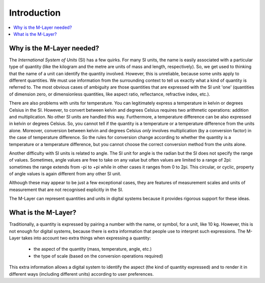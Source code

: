 .. _intro_m_layer: 

############
Introduction
############

.. contents::
   :local:

Why is the M-Layer needed?
==========================

The *International System of Units* (SI) has a few quirks. For many SI units, the name is easily associated with a particular type of quantity (like the kilogram and the metre are units of mass and length, respectively). So, we get used to thinking that the name of a unit can identify the quantity involved. However, this is unreliable, because some units apply to different quantities. We must use information from the surrounding context to tell us exactly what a kind of quantity is referred to. The most obvious cases of ambiguity are those quantities that are expressed with the SI unit 'one' (quantities of dimension zero, or dimensionless quantities, like aspect ratio, reflectance, refractive index, etc.).

There are also problems with units for temperature. You can legitimately express a temperature in kelvin or degrees Celsius in the SI. However, to convert between kelvin and degrees Celsius requires two arithmetic operations: addition and multiplication. No other SI units are handled this way. Furthermore, a temperature difference can be also expressed in kelvin or degrees Celsius. So, you cannot tell if the quantity is a temperature or a temperature difference from the units alone. Moreover, conversion between kelvin and degrees Celsius *only* involves multiplication (by a conversion factor) in the case of temperature difference. So the rules for conversion change according to whether the quantity is a temperature or a temperature difference, but you cannot choose the correct conversion method from the units alone.

Another difficulty with SI units is related to angle. The SI unit for angle is the radian but the SI does not specify the range of values. Sometimes, angle values are free to take on any value but often values are limited to a range of 2pi: sometimes the range extends from -pi to +pi while in other cases it ranges from 0 to 2pi. This circular, or cyclic, property of angle values is again different from any other SI unit.


Although these may appear to be just a few exceptional cases, they are features of measurement scales and units of measurement that are not recognised explicitly in the SI. 

The M-Layer can represent quantities and units in digital systems because it provides rigorous support for these ideas.  

What is the M-Layer?
====================

Traditionally, a quantity is expressed by pairing a number with the name, or symbol, for a unit, like 10 kg. However, this is not enough for digital systems, because there is extra information that people use to interpret such expressions. The M-Layer takes into account two extra things when expressing a quantity: 

    * the aspect of the quantity (mass, temperature, angle, etc.)
    * the type of scale (based on the conversion operations required)
    
This extra information allows a digital system to identify the aspect (the kind of quantity expressed) and to render it in different ways (including different units) according to user preferences.